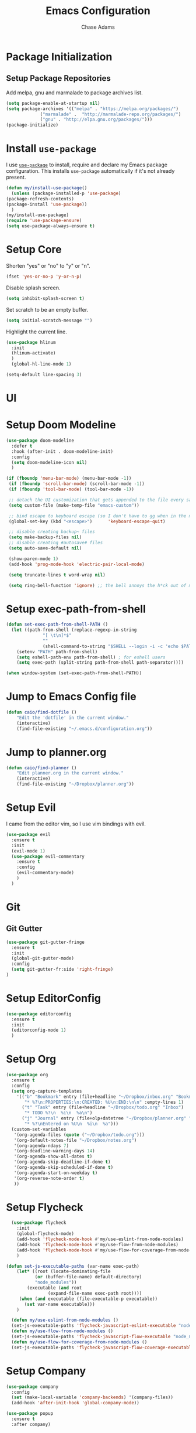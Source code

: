 #+TITLE: Emacs Configuration
#+AUTHOR: Chase Adams
#+EMAIL: realchaseadams@gmail.com

* Package Initialization

** Setup Package Repositories

Add melpa, gnu and marmalade to package archives list.

#+BEGIN_SRC emacs-lisp
  (setq package-enable-at-startup nil)
  (setq package-archives '(("melpa" . "https://melpa.org/packages/")
			   ("marmalade" .  "http://marmalade-repo.org/packages/")
			   ("gnu" . "http://elpa.gnu.org/packages/")))
  (package-initialize)
#+END_SRC

* Install =use-package=

I use [[https://github.com/jwiegley/use-package][=use-package=]] to install, require and declare my Emacs package configuration. This installs =use-package= automatically if it's not already present.

#+BEGIN_SRC emacs-lisp
    (defun my/install-use-package()
      (unless (package-installed-p 'use-package)
	(package-refresh-contents)
	(package-install 'use-package))
      )
    (my/install-use-package)
    (require 'use-package-ensure)
    (setq use-package-always-ensure t)
#+END_SRC


* Setup Core

Shorten "yes" or "no" to "y" or "n".

#+BEGIN_SRC emacs-lisp
  (fset 'yes-or-no-p 'y-or-n-p)
#+END_SRC

Disable splash screen.

#+BEGIN_SRC emacs-lisp
  (setq inhibit-splash-screen t)
#+END_SRC

Set scratch to be an empty buffer.

#+BEGIN_SRC emacs-lisp
  (setq initial-scratch-message "")
#+END_SRC

Highlight the current line.

#+BEGIN_SRC emacs-lisp
  (use-package hlinum
    :init
    (hlinum-activate)
    )
    (global-hl-line-mode 1)
#+END_SRC

#+BEGIN_SRC emacs-lisp
  (setq-default line-spacing 3)
#+END_SRC

* UI
* Setup Doom Modeline
#+BEGIN_SRC emacs-lisp
  (use-package doom-modeline
    :defer t
    :hook (after-init . doom-modeline-init)
    :config
    (setq doom-modeline-icon nil)
    )
#+END_SRC

#+BEGIN_SRC emacs-lisp
 (if (fboundp 'menu-bar-mode) (menu-bar-mode -1))
  (if (fboundp 'scroll-bar-mode) (scroll-bar-mode -1))
  (if (fboundp 'tool-bar-mode) (tool-bar-mode -1))

  ;; detach the UI customization that gets appended to the file every save http://emacsblog.org/2008/12/06/quick-tip-detaching-the-custom-file/
  (setq custom-file (make-temp-file "emacs-custom"))

  ;; bind escape to keyboard escape (so I don't have to gg when in the mini-buffer, acts more like vim
  (global-set-key (kbd "<escape>")      'keyboard-escape-quit)

  ;; disable creating backup~ files
  (setq make-backup-files nil)
  ;; disable creating #autosave# files
  (setq auto-save-default nil)

  (show-paren-mode 1)
  (add-hook 'prog-mode-hook 'electric-pair-local-mode)

  (setq truncate-lines t word-wrap nil)

  (setq ring-bell-function 'ignore) ;; the bell annoys the h*ck out of me, turn it off

#+END_SRC

#+RESULTS:

* Setup exec-path-from-shell
#+BEGIN_SRC emacs-lisp
  (defun set-exec-path-from-shell-PATH ()
    (let ((path-from-shell (replace-regexp-in-string
			    "[ \t\n]*$"
			    ""
			    (shell-command-to-string "$SHELL --login -i -c 'echo $PATH'"))))
      (setenv "PATH" path-from-shell)
      (setq eshell-path-env path-from-shell) ; for eshell users
      (setq exec-path (split-string path-from-shell path-separator))))

  (when window-system (set-exec-path-from-shell-PATH))
#+END_SRC

* Jump to Emacs Config file
#+BEGIN_SRC emacs-lisp
(defun caio/find-dotfile ()
    "Edit the 'dotfile' in the current window."
    (interactive)
    (find-file-existing "~/.emacs.d/configuration.org"))
#+END_SRC

* Jump to planner.org
#+BEGIN_SRC emacs-lisp
  (defun caio/find-planner ()
      "Edit planner.org in the current window."
      (interactive)
      (find-file-existing "~/Dropbox/planner.org"))
#+END_SRC

* Setup Evil

I came from the editor vim, so I use vim bindings with evil.

#+BEGIN_SRC emacs-lisp
  (use-package evil
    :ensure t
    :init
    (evil-mode 1)
    (use-package evil-commentary
      :ensure t
      :config
      (evil-commentary-mode)
      )
    )
#+END_SRC

* Git

** Git Gutter

 #+BEGIN_SRC emacs-lisp :result silent
   (use-package git-gutter-fringe
     :ensure t
     :init
     (global-git-gutter-mode)
     :config
     (setq git-gutter-fr:side 'right-fringe)
   )
 #+END_SRC

* Setup EditorConfig
#+BEGIN_SRC emacs-lisp
  (use-package editorconfig
    :ensure t
    :init
    (editorconfig-mode 1)
    )
#+END_SRC

* Setup Org
#+BEGIN_SRC emacs-lisp
  (use-package org
    :ensure t
    :config
    (setq org-capture-templates
	  '(("b" "Bookmark" entry (file+headline "~/Dropbox/inbox.org" "Bookmarks")
	     "* %?\n:PROPERTIES:\n:CREATED: %U\n:END:\n\n" :empty-lines 1)
	    ("t" "Task" entry (file+headline "~/Dropbox/todo.org" "Inbox")
	     "* TODO %?\n  %i\n  %a\n")
	    ("j" "Journal" entry (file+olp+datetree "~/Dropbox/planner.org" "Journal")
	     "* %?\nEntered on %U\n  %i\n  %a")))
    (custom-set-variables
     '(org-agenda-files (quote ("~/Dropbox/todo.org")))
     '(org-default-notes-file "~/Dropbox/notes.org")
     '(org-agenda-ndays 7)
     '(org-deadline-warning-days 14)
     '(org-agenda-show-all-dates t)
     '(org-agenda-skip-deadline-if-done t)
     '(org-agenda-skip-scheduled-if-done t)
     '(org-agenda-start-on-weekday t)
     '(org-reverse-note-order t)
     ))
#+END_SRC

* Setup Flycheck
#+BEGIN_SRC emacs-lisp
  (use-package flycheck
    :init
    (global-flycheck-mode)
    (add-hook 'flycheck-mode-hook #'my/use-eslint-from-node-modules)
    (add-hook 'flycheck-mode-hook #'my/use-flow-from-node-modules)
    (add-hook 'flycheck-mode-hook #'my/use-flow-for-coverage-from-node-modules)
    )

(defun set-js-executable-paths (var-name exec-path)
    (let* ((root (locate-dominating-file
		   (or (buffer-file-name) default-directory)
		   "node_modules"))
	    (executable (and root
			    (expand-file-name exec-path root))))
	 (when (and executable (file-executable-p executable))
	   (set var-name executable)))
    )

  (defun my/use-eslint-from-node-modules ()
  (set-js-executable-paths 'flycheck-javascript-eslint-executable "node_modules/eslint/bin/eslint.js"))
  (defun my/use-flow-from-node-modules ()
  (set-js-executable-paths 'flycheck-javascript-flow-executable "node_modules/.bin/flow"))
  (defun my/use-flow-for-coverage-from-node-modules ()
  (set-js-executable-paths 'flycheck-javascript-flow-coverage-executable "node_modules/.bin/flow"))

#+END_SRC


* Setup  Company
#+BEGIN_SRC emacs-lisp
  (use-package company
    :config
    (set (make-local-variable 'company-backends) '(company-files))
    (add-hook 'after-init-hook 'global-company-mode))

  (use-package popup
    :ensure t
    :after company)
#+END_SRC

* Setup Javascript
** NVM

#+BEGIN_SRC emacs-lisp
(use-package nvm
    :after exec-path-from-shell
    :config
    (when (memq window-system '(mac ns x))
      (exec-path-from-shell-initialize)))

  (use-package flycheck-flow
    :after flycheck
    :config
    (flycheck-add-next-checker 'javascript-flow 'javascript-flow-coverage)
    )

  (use-package company-flow
    :after company
    :config
    (add-to-list 'company-backends 'company-flow))
#+END_SRC

** JSX Mode
Setup JSX to be available to any =.jsx= files.

#+BEGIN_SRC emacs-lisp
  (use-package rjsx-mode
    :ensure t
    :config
    (add-to-list 'auto-mode-alist '("components\\/.*\\.jsx?\\'" . rjsx-mode))
    )

  (use-package flow-minor-mode
    :ensure t
    :after rjsx-mode
    :config
    (add-hook 'rjsx-mode-hook 'flow-minor-enable-automatically)
    (add-hook 'js2-mode-hook 'flow-minor-enable-automatically)
    )
#+END_SRC

** Flow

#+BEGIN_SRC emacs-lisp
  (use-package flycheck-flow
    :after flycheck
    :config
    (flycheck-add-next-checker 'javascript-flow 'javascript-flow-coverage)
    )

  (use-package company-flow
    :after company
    :config
    (add-to-list 'company-backends 'company-flow))

#+END_SRC

** Prettier

Required for prettier to be found in local node_modules:

#+BEGIN_SRC emacs-lisp
    (use-package add-node-modules-path)
#+END_SRC

#+BEGIN_SRC emacs-lisp
  (use-package prettier-js
    :after (add-node-modules-path)
    :config
    (add-hook 'js-mode-hook #'add-node-modules-path)
    (add-hook 'js-mode-hook #'prettier-js-mode))
#+END_SRC

** Flycheck

Setup check for local eslint and flow executables for flycheck. *This needs to be refactored to take the name of the executable and the path instead of repeating the same code.*

#+BEGIN_SRC emacs-lisp

  (defun set-js-executable-paths (var-name exec-path)
    (let* ((root (locate-dominating-file
		   (or (buffer-file-name) default-directory)
		   "node_modules"))
	    (executable (and root
			    (expand-file-name exec-path root))))
	 (when (and executable (file-executable-p executable))
	   (set var-name executable)))
    )

  (defun my/use-eslint-from-node-modules ()
  (set-js-executable-paths 'flycheck-javascript-eslint-executable "node_modules/eslint/bin/eslint.js"))
  (defun my/use-flow-from-node-modules ()
  (set-js-executable-paths 'flycheck-javascript-flow-executable "node_modules/.bin/flow"))
  (defun my/use-flow-for-coverage-from-node-modules ()
  (set-js-executable-paths 'flycheck-javascript-flow-coverage-executable "node_modules/.bin/flow"))

#+END_SRC

* TOML
#+BEGIN_SRC emacs-lisp
  (use-package toml-mode
    :ensure t)
#+END_SRC

* YAML
#+BEGIN_SRC emacs-lisp
  (use-package yaml-mode
    :ensure t)
#+END_SRC

* Docker
** Dockerfile
#+BEGIN_SRC emacs-lisp
  (use-package dockerfile-mode
    :ensure t
    :config
    (add-to-list 'auto-mode-alist '("Dockerfile-?.+\\'" . dockerfile-mode)))
#+END_SRC

** Docker Compose
#+BEGIN_SRC emacs-lisp
  (use-package docker-compose-mode
    :ensure t)
#+END_SRC


* Setup Projectile
Projectile is used for project management. It's a great way to access projects quickly. I create a =.projectile= in Dropbox folders I want quick access to and that's really helpful for making sure I can access them without also having to have them in version control or a build file of some sort.
#+BEGIN_SRC emacs-lisp
  (use-package projectile
    :init (projectile-global-mode)
    )

  (use-package org-projectile
    :ensure t
    :after org-mode projectile-mode)

#+END_SRC

* Which-Key
[[https://github.com/justbur/emacs-which-key]]

#+BEGIN_SRC emacs-lisp
  (use-package which-key
    :config
    (which-key-mode)
    )
#+END_SRC

* General
General is key bindings that's useful for key definitions, especially for EViL.

I mostly borrow these bindings as I come across M-x commands I find myself using from the [[https://github.com/syl20bnr/spacemacs/blob/c7a103a772d808101d7635ec10f292ab9202d9ee/layers/%2Bdistributions/spacemacs-base/keybindings.el][spacemacs/keybindings.el]] and the [[https://github.com/syl20bnr/spacemacs/blob/master/doc/DOCUMENTATION.org#discovering][Spacemacs Docs on Github.]]

#+BEGIN_SRC emacs-lisp

  (use-package general
    :init
    (general-define-key
     :prefix "SPC"
     :non-normal-prefix "M-SPC"
     :keymaps '(normal insert emacs)
     ;; unbind SPC and give it a title for which-key (see echo area)
     "" '(nil :which-key "my lieutenant general prefix")

     "SPC" '(counsel-M-x :which-key "M-x")
     "/" '(counsel-rg :which-key "rg")

     "b" '(nil :which-key "buffer")
     "bb" '(ivy-switch-buffer :which-key "switch buffer")
     "bk" '(kill-buffer :which-key "kill buffer")
     "be" '(eval-buffer :which-key "evaluate buffer")
     "br" '(revert-buffer :which-key "revert buffer")

     "f" '(nil :which-key "file")
     "ff" '(counsel-find-file :which-key "find file")
     "fed" '(caio/find-dotfile :which-key "open dotfile")
     "fop" '(caio/find-planner :which-key "open planner.org")

     "g" '(nil :which-key "git")
     "hdf" '(describe-function :which-key "describe function")
     "hdv" '(describe-variable :which-key "describe variable")

     "o" '(nil :which-key "org-mode")
     "oc" '(org-capture :which-key "org capture")

     "p" '(nil :which-key "projects")
     "pp" '(counsel-projectile-switch-project :which-key "switch project")
     "pf" '(counsel-projectile-find-file :which-key "find file in project")
     "p/" '(counsel-projectile-rg :which-key "search project")

     "w" '(nil :which-key "windows")
     "wo" '(other-window :which-key "focus other window")
     "wd" '(delete-window :which-key "delete window")
     "w=" '(balance-windows :which-key "balance windows")
     "wD" '(delete-other-windows :which-key "delete other windows")
     "wv" '(split-window-right :which-key "split vertical")
     "ws" '(split-window-below :which-key "split below")
     "wh" '(evil-window-left :which-key "focus left")
     "w <left>" '(evil-window-left :which-key "focus left")
     "wj" '(evil-window-down :which-key "focus down")
     "w <down>" '(evil-window-down :which-key "focus down")
     "wk" '(evil-window-up :which-key "focus up")
     "w <up>" '(evil-window-up :which-key "focus up")
     "wl" '(evil-window-right :which-key "focus right")
     "w <right>" '(evil-window-right :which-key "focus right")

     "y" '(nil :which-key "yasnippet")
     "yn" '(yas-new-snippet :which-key "new snippet")
     ))
#+END_SRC

* Diminish
Clean up mode-line by removing a bunch of minor modes I anticipate to be there anyways
#+BEGIN_SRC emacs-lisp
  (use-package diminish
    :config
    (diminish 'flycheck-mode)
    (diminish 'projectile-mode)
    (diminish 'undo-tree-mode)
    (diminish 'which-key-mode)
    (diminish 'evil-org-mode)
    (diminish 'org-mode)
    (diminish 'rainbow-mode)
    (diminish 'yas-minor-mode)
    ;; (diminish 'editorconfig-mode)
    ;; (diminish 'git-gutter-mode)
    (diminish 'company-mode)
    (diminish 'auto-revert-mode)
    (diminish 'ivy-mode)
    (diminish 'eldoc-mode)
    )
#+END_SRC

* Random

#+BEGIN_SRC emacs-lisp

  (global-set-key (kbd "C-c c") 'org-capture)
  (setq org-export-coding-system 'utf-8)

  ;; for emacs-plus as a way to have a more seamless application window
  (add-to-list 'default-frame-alist
	       '(ns-transparent-titlebar . t))
  (add-to-list 'default-frame-alist
	       '(ns-appearance . dark))


  ;; display line numbers
  (global-display-line-numbers-mode 1)
  (add-hook 'eshell-mode-hook (lambda() (display-line-numbers-mode -1)))

  (set-face-attribute 'default nil :family "Fira Code" :height 120)
#+END_SRC

#+BEGIN_SRC emacs-lisp
  ;; markdown support
  (use-package markdown-mode
    :mode (("README\\.md\\'" . gfm-mode)
	   ("\\.md\\'" . markdown-mode)
	   ("\\.markdown\\'" . markdown-mode))
    :init (setq markdown-command "multimarkdown"))

  (use-package homebrew-mode)

  (use-package web-mode)

  (use-package lua-mode)

  (use-package json-mode)

  (use-package hcl-mode)

  (add-to-list 'auto-mode-alist '("main.workflow" . hcl-mode))

  (use-package magit)
  (use-package evil-magit
    :after '(evil magit))

  (use-package github-browse-file)

#+END_SRC

#+BEGIN_SRC emacs-lisp

  (use-package ivy
    :config (ivy-mode 1))

  (use-package swiper
    :config (global-set-key (kbd "C-s") 'swiper))

  (use-package counsel
    :config
    (global-set-key (kbd "M-x") 'counsel-M-x)
    (global-set-key (kbd "C-x C-f") 'counsel-find-file)
    (global-set-key (kbd "<f1> f") 'counsel-describe-function)
    (global-set-key (kbd "<f1> v") 'counsel-describe-variable)
    (global-set-key (kbd "<f1> l") 'counsel-find-library)
    (global-set-key (kbd "<f2> i") 'counsel-info-lookup-symbol)
    (global-set-key (kbd "<f2> u") 'counsel-unicode-char))

  (use-package counsel-projectile
    :config (counsel-projectile-mode 1))

#+END_SRC

* Load Theme

I do this last because I can live without my theme if I've broken it but not without the other things I load before it.
#+BEGIN_SRC emacs-lisp
  (add-to-list 'custom-theme-load-path "~/src/github.com/chaseadamsio/dotfiles/emacs.d/themes")
  (load-theme 'neon-night t)
#+END_SRC
